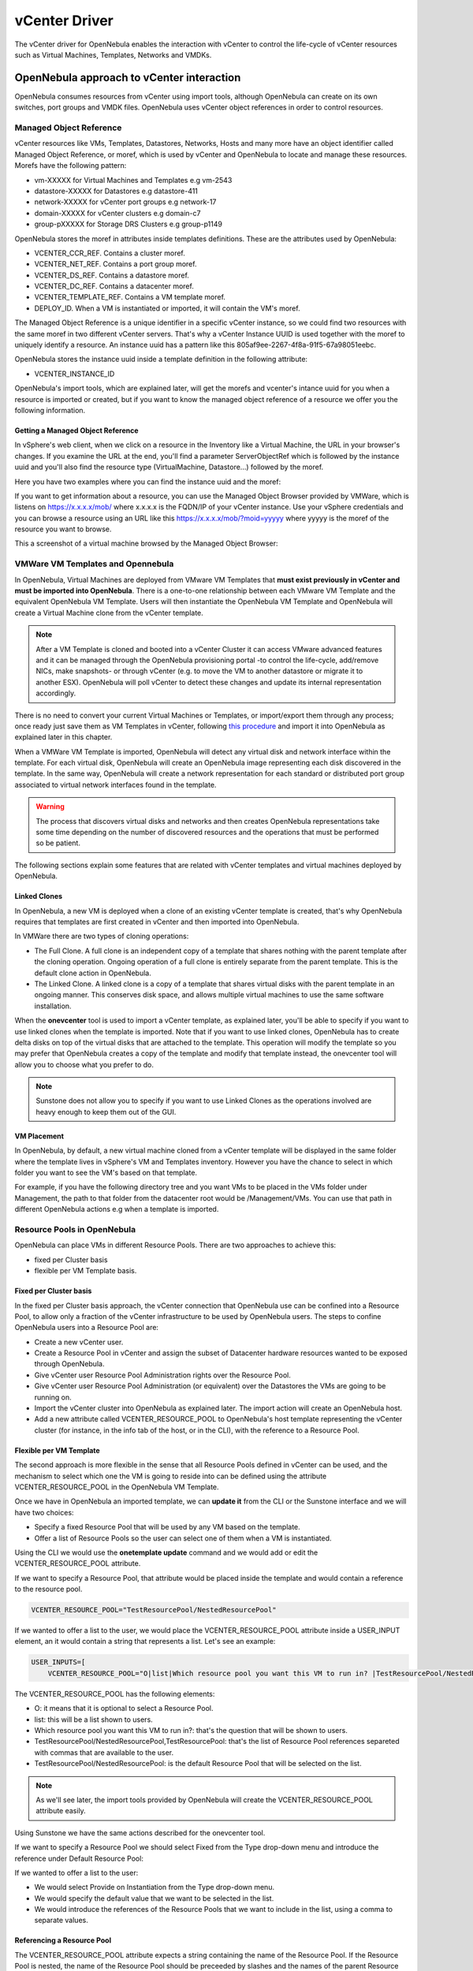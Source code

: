 .. _vcenterg:

================================================================================
vCenter Driver
================================================================================

The vCenter driver for OpenNebula enables the interaction with vCenter to control the life-cycle of vCenter resources such as Virtual Machines, Templates, Networks and VMDKs.

OpenNebula approach to vCenter interaction
================================================================================

OpenNebula consumes resources from vCenter using import tools, although OpenNebula can create on its own switches, port groups and VMDK files. OpenNebula uses vCenter object references in order to control resources.

.. _vcenter_managed_object_reference:

Managed Object Reference
--------------------------------------------------------------------------------

vCenter resources like VMs, Templates, Datastores, Networks, Hosts and many more have an object identifier called Managed Object Reference, or moref, which is used by vCenter and OpenNebula to locate and manage these resources. Morefs have the following pattern:

* vm-XXXXX for Virtual Machines and Templates e.g vm-2543
* datastore-XXXXX for Datastores e.g datastore-411
* network-XXXXX for vCenter port groups e.g network-17
* domain-XXXXX for vCenter clusters e.g domain-c7
* group-pXXXXX for Storage DRS Clusters e.g group-p1149

OpenNebula stores the moref in attributes inside templates definitions. These are the attributes used by OpenNebula:

* VCENTER_CCR_REF. Contains a cluster moref.
* VCENTER_NET_REF. Contains a port group moref.
* VCENTER_DS_REF. Contains a datastore moref.
* VCENTER_DC_REF. Contains a datacenter moref.
* VCENTER_TEMPLATE_REF. Contains a VM template moref.
* DEPLOY_ID. When a VM is instantiated or imported, it will contain the VM's moref.

The Managed Object Reference is a unique identifier in a specific vCenter instance, so we could find two resources with the same moref in two different vCenter servers. That's why a vCenter Instance UUID is used together with the moref to uniquely identify a resource. An instance uuid has a pattern like this 805af9ee-2267-4f8a-91f5-67a98051eebc.

OpenNebula stores the instance uuid inside a template definition in the following attribute:

* VCENTER_INSTANCE_ID

OpenNebula's import tools, which are explained later, will get the morefs and vcenter's intance uuid for you when a resource is imported or created, but if you want to know the managed object reference of a resource we offer you the following information.

Getting a Managed Object Reference
~~~~~~~~~~~~~~~~~~~~~~~~~~~~~~~~~~~~~~~~~~~~~~~~~~~~~~~~~~~~~~~~~~~~~~~~~~~~~~~~

In vSphere's web client, when we click on a resource in the Inventory like a Virtual Machine, the URL in your browser's changes. If you examine the URL at the end, you'll find a parameter ServerObjectRef which is followed by the instance uuid and you'll also find the resource type (VirtualMachine, Datastore...) followed by the moref.

Here you have two examples where you can find the instance uuid and the moref:

.. image:: /images/vcenter_moref_url1.png
    :width: 50%
    :align: center

.. image:: /images/vcenter_moref_url2.png
    :width: 50%
    :align: center

If you want to get information about a resource, you can use the Managed Object Browser provided by VMWare, which is listens on https://x.x.x.x/mob/ where x.x.x.x is the FQDN/IP of your vCenter instance. Use your vSphere credentials and you can browse a resource using an URL like this https://x.x.x.x/mob/?moid=yyyyy where yyyyy is the moref of the resource you want to browse.

This a screenshot of a virtual machine browsed by the Managed Object Browser:

.. image:: /images/vcenter_mob_browser.png
    :width: 50%
    :align: center


VMWare VM Templates and Opennebula
--------------------------------------------------------------------------------

In OpenNebula, Virtual Machines are deployed from VMware VM Templates that **must exist previously in vCenter and must be imported into OpenNebula**. There is a one-to-one relationship between each VMware VM Template and the equivalent OpenNebula VM Template. Users will then instantiate the OpenNebula VM Template and OpenNebula will create a Virtual Machine clone from the vCenter template.

.. note:: After a VM Template is cloned and booted into a vCenter Cluster it can access VMware advanced features and it can be managed through the OpenNebula provisioning portal -to control the life-cycle, add/remove NICs, make snapshots- or through vCenter (e.g. to move the VM to another datastore or migrate it to another ESX). OpenNebula will poll vCenter to detect these changes and update its internal representation accordingly.

There is no need to convert your current Virtual Machines or Templates, or import/export them through any process; once ready just save them as VM Templates in vCenter, following `this procedure <http://pubs.vmware.com/vsphere-55/index.jsp?topic=%2Fcom.vmware.vsphere.vm_admin.doc%2FGUID-FE6DE4DF-FAD0-4BB0-A1FD-AFE9A40F4BFE_copy.html>`__ and import it into OpenNebula as explained later in this chapter.

When a VMWare VM Template is imported, OpenNebula will detect any virtual disk and network interface within the template. For each virtual disk, OpenNebula will create an OpenNebula image representing each disk discovered in the template. In the same way, OpenNebula will create a network representation for each standard or distributed port group associated to virtual network interfaces found in the template.

.. warning:: The process that discovers virtual disks and networks and then creates OpenNebula representations take some time depending on the number of discovered resources and the operations that must be performed so be patient.

The following sections explain some features that are related with vCenter templates and virtual machines deployed by OpenNebula.

.. _vcenter_linked_clones_description:

Linked Clones
~~~~~~~~~~~~~~~~~~~~~~~~~~~~~~~~~~~~~~~~~~~~~~~~~~~~~~~~~~~~~~~~~~~~~~~~~~~~~~~~

In OpenNebula, a new VM is deployed when a clone of an existing vCenter template is created, that's why OpenNebula requires that templates are first created in vCenter and then imported into OpenNebula.

In VMWare there are two types of cloning operations:

* The Full Clone. A full clone is an independent copy of a template that shares nothing with the parent template after the cloning operation. Ongoing operation of a full clone is entirely separate from the parent template. This is the default clone action in OpenNebula.
* The Linked Clone. A linked clone is a copy of a template that shares virtual disks with the parent template in an ongoing manner. This conserves disk space, and allows multiple virtual machines to use the same software installation.

When the **onevcenter** tool is used to import a vCenter template, as explained later, you'll be able to specify if you want to use linked clones when the template is imported. Note that if you want to use linked clones, OpenNebula has to create delta disks on top of the virtual disks that are attached to the template. This operation will modify the template so you may prefer that OpenNebula creates a copy of the template and modify that template instead, the onevcenter tool will allow you to choose what you prefer to do.

.. note:: Sunstone does not allow you to specify if you want to use Linked Clones as the operations involved are heavy enough to keep them out of the GUI.

.. _vcenter_folder_placement:

VM Placement
~~~~~~~~~~~~~~~~~~~~~~~~~~~~~~~~~~~~~~~~~~~~~~~~~~~~~~~~~~~~~~~~~~~~~~~~~~~~~~~~

In OpenNebula, by default, a new virtual machine cloned from a vCenter template will be displayed in the same folder where the template lives in vSphere's VM and Templates inventory. However you have the chance to select in which folder you want to see the VM's based on that template.

For example, if you have the following directory tree and you want VMs to be placed in the VMs folder under Management, the path to that folder from the datacenter root would be /Management/VMs. You can use that path in different OpenNebula actions e.g when a template is imported.

.. image:: /images/vcenter_vm_folder_placement.png
    :width: 50%
    :align: center


.. _vcenter_resource_pool:

Resource Pools in OpenNebula
--------------------------------------------------------------------------------

OpenNebula can place VMs in different Resource Pools. There are two approaches to achieve this:

* fixed per Cluster basis
* flexible per VM Template basis.

Fixed per Cluster basis
~~~~~~~~~~~~~~~~~~~~~~~~~~~~~~~~~~~~~~~~~~~~~~~~~~~~~~~~~~~~~~~~~~~~~~~~~~~~~~~~

In the fixed per Cluster basis approach, the vCenter connection that OpenNebula use can be confined into a Resource Pool, to allow only a fraction of the vCenter infrastructure to be used by OpenNebula users. The steps to confine OpenNebula users into a Resource Pool are:

* Create a new vCenter user.
* Create a Resource Pool in vCenter and assign the subset of Datacenter hardware resources wanted to be exposed through OpenNebula.
* Give vCenter user Resource Pool Administration rights over the Resource Pool.
* Give vCenter user Resource Pool Administration (or equivalent) over the Datastores the VMs are going to be running on.
* Import the vCenter cluster into OpenNebula as explained later. The import action will create an OpenNebula host.
* Add a new attribute called VCENTER_RESOURCE_POOL to OpenNebula's host template representing the vCenter cluster (for instance, in the info tab of the host, or in the CLI), with the reference to a Resource Pool.

.. image:: /images/vcenter_resource_pool_cluster.png
    :width: 50%
    :align: center


Flexible per VM Template
~~~~~~~~~~~~~~~~~~~~~~~~~~~~~~~~~~~~~~~~~~~~~~~~~~~~~~~~~~~~~~~~~~~~~~~~~~~~~~~~

The second approach is more flexible in the sense that all Resource Pools defined in vCenter can be used, and the mechanism to select which one the VM is going to reside into can be defined using the attribute VCENTER_RESOURCE_POOL in the OpenNebula VM Template.

Once we have in OpenNebula an imported template, we can **update it** from the CLI or the Sunstone interface and we will have two choices:

* Specify a fixed Resource Pool that will be used by any VM based on the template.
* Offer a list of Resource Pools so the user can select one of them when a VM is instantiated.

Using the CLI we would use the **onetemplate update** command and we would add or edit the VCENTER_RESOURCE_POOL attribute.

If we want to specify a Resource Pool, that attribute would be placed inside the template and would contain a reference to the resource pool.

.. code::

    VCENTER_RESOURCE_POOL="TestResourcePool/NestedResourcePool"

If we wanted to offer a list to the user, we would place the VCENTER_RESOURCE_POOL attribute inside a USER_INPUT element, an it would contain a string that represents a list. Let's see an example:

.. code::

    USER_INPUTS=[
        VCENTER_RESOURCE_POOL="O|list|Which resource pool you want this VM to run in? |TestResourcePool/NestedResourcePool,TestResourcePool|TestResourcePool/NestedResourcePool" ]

The VCENTER_RESOURCE_POOL has the following elements:

* O: it means that it is optional to select a Resource Pool.
* list: this will be a list shown to users.
* Which resource pool you want this VM to run in?: that's the question that will be shown to users.
* TestResourcePool/NestedResourcePool,TestResourcePool: that's the list of Resource Pool references separeted with commas that are available to the user.
* TestResourcePool/NestedResourcePool: is the default Resource Pool that will be selected on the list.

.. note:: As we'll see later, the import tools provided by OpenNebula will create the VCENTER_RESOURCE_POOL attribute easily.

Using Sunstone we have the same actions described for the onevcenter tool.

If we want to specify a Resource Pool we should select Fixed from the Type drop-down menu and introduce the reference under Default Resource Pool:

.. image:: /images/vcenter_resource_pool_fixed_sunstone.png
    :width: 50%
    :align: center

If we wanted to offer a list to the user:

* We would select Provide on Instantiation from the Type drop-down menu.
* We would specify the default value that we want to be selected in the list.
* We would introduce the references of the Resource Pools that we want to include in the list, using a comma to separate values.

.. image:: /images/vcenter_resource_pool_list_sunstone.png
    :width: 50%
    :align: center


Referencing a Resource Pool
~~~~~~~~~~~~~~~~~~~~~~~~~~~~~~~~~~~~~~~~~~~~~~~~~~~~~~~~~~~~~~~~~~~~~~~~~~~~~~~~

The VCENTER_RESOURCE_POOL attribute expects a string containing the name of the Resource Pool. If the Resource Pool is nested, the name of the Resource Pool should be preceeded by slashes and the names of the parent Resource Pools.

For instance, a Resource Pool "NestedResourcePool" nested under "TestResourcePool"

.. image:: /images/vcenter_resource_pool_nested.png
    :width: 50%
    :align: center

would be represented as "TestResourcePool/NestedResourcePool":

.. code::

    VCENTER_RESOURCE_POOL="TestResourcePool/NestedResourcePool"


Resource deletion in Opennebula
--------------------------------------------------------------------------------

There are different behavior of the vCenter resources when deleted in OpenNebula.

The following resources are NOT deleted in vCenter when deleted in OpenNebula:

* VM Templates.
* Networks. Unless OpenNebula has created the port groups and/or switches instead of just consume them.
* Datastores.

The following resource are deleted in vCenter when deleted in OpenNebula:

* Virtual Machines.
* Images. A VMDK or ISO file will be deleted in vCenter unless the VCENTER_IMPORTED attribute is set to YES.

Considerations & Limitations
================================================================================

- **Unsupported Operations**: The following operations are **NOT** supported on vCenter VMs managed by OpenNebula, although they can be performed through vCenter:

+----------------+-----------------------------------------------------+
|   Operation    |                         Note                        |
+----------------+-----------------------------------------------------+
| migrate        | VMs cannot be migrated between ESX clusters         |
+----------------+-----------------------------------------------------+
| disk snapshots | Only system snapshots are available for vCenter VMs |
+----------------+-----------------------------------------------------+

* **No Security Groups**: Firewall rules as defined in Security Groups cannot be enforced in vCenter VMs.
* OpenNebula treats **snapshots** a tad different than VMware. OpenNebula assumes that they are independent, whereas VMware builds them incrementally. This means that OpenNebula will still present snapshots that are no longer valid if one of their parent snapshots are deleted, and thus revert operations applied upon them will fail. The snapshot preserves the state and data of a virtual machine at a specific point in time including disks, memory, and other devices, such as virtual network interface cards so this operation may take some time to finish.
* **No files in context**: Passing entire files to VMs is not supported, but all the other CONTEXT sections will be honored.
* Image names cannot contain spaces.
* vCenter credential password cannot have more than 22 characters.
* If you are running Sunstone using nginx/apache you will have to forward the following headers to be able to interact with vCenter, HTTP_X_VCENTER_USER, HTTP_X_VCENTER_PASSWORD and HTTP_X_VCENTER_HOST (or, alternatively, X_VCENTER_USER, X_VCENTER_PASSWORD and X_VCENTER_HOST). For example in nginx you have to add the following attrs to the server section of your nginx file: (underscores_in_headers on; proxy_pass_request_headers on;).

.. _vcenter_default_config_file:

Configuring
================================================================================

The vCenter virtualization driver configuration file is located in ``/etc/one/vcenter_driver.default``. This XML file is home for default values for OpenNebula VM templates and images.

Default values for Virtual Machine attributes will be located inside a TEMPLATE element under a VM element while default values for Images (e.g a representation of a VMDK file) will be located inside a TEMPLATE element under an IMAGE element.

So far the following default values for a VM can be set:

+-----------------------+--------------------------------------------------------+--------------------+
| Attribute             |                      Description                       |     Values         |
+-----------------------+--------------------------------------------------------+--------------------+
| MODEL                 | It must be placed inside a NIC element. It will specify| | e1000            |
|                       | the network interface card model. By default it is set | | e1000e           |
|                       | to vmxnet3.                                            | | pcnet32          |
|                       |                                                        | | sriovethernetcard|
|                       |                                                        | | vmxnetm          |
|                       |                                                        | | vmnet2           |
|                       |                                                        | | vmnet3           |
+-----------------------+--------------------------------------------------------+--------------------+
| INBOUND_AVG_BW        | Average bitrate for the interface in kilobytes/second  |                    |
|                       | for inbound traffic.                                   |                    |
+-----------------------+--------------------------------------------------------+--------------------+
| INBOUND_PEAK_BW       | Maximum bitrate for the interface in kilobytes/second  |                    |
|                       | for inbound traffic.                                   |                    |
+-----------------------+--------------------------------------------------------+--------------------+
| OUTBOUND_AVG_BW       | Average bitrate for the interface in kilobytes/second  |                    |
|                       | for outbound traffic.                                  |                    |
+-----------------------+--------------------------------------------------------+--------------------+
| OUTBOUND_PEAK_BW      | Maximum bitrate for the interface in kilobytes/second  |                    |
|                       | for outbound traffic.                                  |                    |
+-----------------------+--------------------------------------------------------+--------------------+

So far the following default values for an IMAGE can be set:

+-----------------------+--------------------------------------------------------+--------------------+
| Attribute             |                      Description                       |     Values         |
+-----------------------+--------------------------------------------------------+--------------------+
| VCENTER_ADAPTER_TYPE  | Controller that will handle the image in vCenter       | | lsiLogic         |
|                       |                                                        | | ide              |
|                       |                                                        | | busLogic         |
+-----------------------+--------------------------------------------------------+--------------------+
| VCENTER_DISK_TYPE     | The vCenter Disk Type of the image.                    | | thin             |
|                       |                                                        | | thick            |
|                       |                                                        | | eagerZeroedThick |
+-----------------------+--------------------------------------------------------+--------------------+
| DEV_PREFIX            | Prefix for the emulated device the image will be       | | hd               |
|                       | mounted at. By default **sd** is used.                 | | sd               |
+-----------------------+--------------------------------------------------------+--------------------+

It is generally a good idea to place defaults for vCenter-specific attributes. The following is an example:

.. code::

    <VCENTER>
        <VM>
            <TEMPLATE>
                <NIC>
                    <MODEL>vmxnet3</MODEL>
                    <INBOUND_AVG_BW>100</INBOUND_AVG_BW>
                </NIC>
            </TEMPLATE>
        </VM>
        <IMAGE>
            <TEMPLATE>
                <DEV_PREFIX>sd</DEV_PREFIX>
                <VCENTER_DISK_TYPE>thin</DISK_TYPE>
                <VCENTER_ADAPTER_TYPE>lsiLogic</ADAPTER_TYPE>
            </TEMPLATE>
        </IMAGE>
    </VCENTER>


.. _import_vcenter_resources:

Importing vCenter Resources
================================================================================

vCenter clusters, VM templates, networks, datastores and VMDK files located in vCenter datastores can be easily imported into OpenNebula:

* Using the **onevcenter** tool from the command-line interface or,
* Using the Import button in Sunstone.

The Import button will be available once the admin_vcenter view is enabled in Sunstone. To do so, click on your user's name (Sunstone's top-right). A drop-down menu will be shown, click on Views and finally click on admin_vcenter.

.. image:: /images/vcenter_enable_sunstone_view.png
    :width: 50%
    :align: center

.. warning:: The image import operation may take a long time. If you use the Sunstone client and receive a "Cannot contact server: is it running and reachable?" the 30 seconds Sunstone timeout may have been reached. In this case either configure Sunstone to live behind Apache/NGINX or use the CLI tool instead.

.. _vcenter_import_clusters:

Importing vCenter Clusters
--------------------------------------------------------------------------------

In :ref:`vCenter Node Installation <vcenter_import_host_tool>` we've already explained how a vCenter cluster can be imported from the command-line interface using onevcenter.

However you can also import a cluster from Sunstone. Click on Hosts under the Infrastructure menu entry and then click on the Plus sign, a new window will be opened.

.. image:: /images/vcenter_create_host.png
    :width: 50%
    :align: center

In the new window, select VMWare vCenter from the Type drop-down menu.

Introduce the vCenter hostname or IP address and the credentials used to manage the vCenter instance and click on **Get vCenter Clusters**

.. image:: /images/vcenter_create_host_step1.png
    :width: 50%
    :align: center

Once you enter the vCenter credentials you’ll get a list of the vCenter clusters that haven't been imported yet. You’ll have the name of the vCenter cluster and the location of that cluster inside the Hosts and Clusters view in vSphere.

.. note:: A vCenter cluster is considered that it hasn't been imported if the cluster's moref and vCenter instance uuid is not found in OpenNebula's image pool.

If OpenNebula founds new clusters they will be grouped by the datacenter they belong.

.. image:: /images/vcenter_create_host_step2.png
    :width: 50%
    :align: center

Before you check one or more vCenter clusters to be imported, you can select an OpenNebula cluster from the drop-down Cluster menu, if you select the default datastore (ID:0), OpenNebula will create a new OpenNebula cluster for you.

.. image:: /images/vcenter_create_host_step3.png
    :width: 50%
    :align: center

Select the vCenter clusters you want to import and finally click on the Import button. Once the import tool finishes you’ll get the ID of the OpenNebula hosts created as representations of the vCenter clusters.

.. image:: /images/vcenter_create_host_step4.png
    :width: 50%
    :align: center

You can check that the hosts representing the vCenter clusters have a name containing the cluster name, the vcenter instance name, the datacenter name and a hash that prevents name collisions when several vCenter clusters with the same name are imported. Also you can see that if you select the default datastore, OpenNebula will assign a new OpenNebula cluster with the same name of the imported vCenter cluster.

.. image:: /images/vcenter_create_host_step5.png
    :width: 50%
    :align: center

Note that if you delete an OpenNebula host representing a vCenter cluster and if you try to import it again you may have an error like the following.

.. image:: /images/vcenter_create_host_step6.png
    :width: 50%
    :align: center

In that case should specify the right cluster from the Cluster drop-down menu or remove the OpenNebula Cluster so OpenNebula can create the cluster again automatically when the vCenter Cluster is imported.


.. _vcenter_import_datastores:

Importing vCenter Datastores
--------------------------------------------------------------------------------

Virtual hard disks, which are attached to vCenter virtual machines and templates, have to be represented in OpenNebula as images. Images must be placed in OpenNebula's image datastores which can be easily created thanks to the import tools. vCenter datastores can be imported using the **onevcenter** tool or the Sunstone user interface.

Once you run the import tool, OpenNebula gives you information about the datastores it founds on each datacenter: the name of the datastore, the capacity of the datastores, and the IDs of OpenNebula Clusters which the vCenter datastores can be assigned to. If there are no OpenNebula Cluster’s IDs it means that you haven’t imported any vCenter cluster that uses this datastore. Although it’s not mandatory that you import vCenter clusters before importing a vCenter datastore you may have later to assign a datastore to an OpenNebula cluster so OpenNebula VMs and Templates can use that datastore.

A vCenter datastore is unique inside a datacenter, so it is possible that two datastores can be found with the same name in different datacenters and/or vCenter instances. When you import a datastore, OpenNebula generates a name that avoids collisions, that name contains the datastore name, the vcenter instance name, the datacenter where it lives and the datastore type between parentheses. That name can be changed once the datastore has been imported to a more human-friendly name. This is sample name:

.. image:: /images/vcenter_create_datastore_step1.png
    :width: 50%
    :align: center

There’s an important thing to know related to imported datastores. When you import a vCenter datastore, OpenNebula will store the vCenter hostname or IP address, the vCenter user and vCenter password (encrypted) inside the datastore template definition, as OpenNebula needs that credentials to perform API actions on vCenter. So if you ever change the user or password for the vCenter connections from OpenNebula you should edit the datastore template and change that user and/or password (password can be typed on clear and OpenNebula will stored it encrypted).

.. image:: /images/vcenter_create_datastore_step2.png
    :width: 50%
    :align: center

Import a datastore with onevcenter
~~~~~~~~~~~~~~~~~~~~~~~~~~~~~~~~~~~~~~~~~~~~~~~~~~~~~~~~~~~~~~~~~~~~~~~~~~~~~~~~

Here's an example showing how a datastore is imported using the command-line interface:

The import tool will discover datastores in each datacenter and will show the name of the datastore, the capacity and OpenNebula cluster IDs which this datastore will be added to.

.. image:: /images/vcenter_create_datastore_step3.png
    :width: 50%
    :align: center

When you select a datastore, two representations of the same datastore are created in OpenNebula: an IMAGE datastore and a SYSTEM datastore that’s why you can see that two datastores have been created (unless the datastore is a StorageDRS, in that case only a SYSTEM datastore is created.

.. image:: /images/vcenter_create_datastore_step4.png
    :width: 50%
    :align: center

Import a datastore with Sunstone
~~~~~~~~~~~~~~~~~~~~~~~~~~~~~~~~~~~~~~~~~~~~~~~~~~~~~~~~~~~~~~~~~~~~~~~~~~~~~~~~

In Sunstone, click on Datastores under the Storage menu entry and then click on the Import button, a new window will be opened.

.. image:: /images/vcenter_datastore_import_step1.png
    :width: 50%
    :align: center

In the new window, introduce the vCenter hostname or IP address and the credentials used to manage the vCenter instance and click on **Get Datastores**

.. image:: /images/vcenter_datastore_import_step2.png
    :width: 50%
    :align: center

When you click on the Get Datastores button and assuming that you’ve entered the right credentials, you’ll get a list of datastores found on each datacenter. You’ll get the name of the datastores, its capacity and the IDs of existing OpenNebula clusters where a datastore will be assigned to. Remember, if OpenNebula Clusters IDs column is empty that means that the import tool could not find an OpenNebula cluster where the datastore can be grouped and you may have to assign it by hand later or you may cancel the datastore import tool action and try to import the vCenter clusters before.

OpenNebula will search for datastores that haven't been imported yet. If OpenNebula founds new datastores they will be grouped by the datacenter they belong.

.. image:: /images/vcenter_datastore_import_step3.png
    :width: 50%
    :align: center

From the list, select the datastore you want to import and finally click on the Import button. Once you select a datastore and click on the Import button, the IDs of the datastores that have been created will be displayed:

.. image:: /images/vcenter_create_datastore_step5.png
    :width: 50%
    :align: center

Also in the datastore list you can check that an automatic name has been generated containing the datastore name, the vcenter instance name and the datacenter name. Also between parentheses you can find SYS for a SYSTEM datastore, IMG for an IMAGE datastore or StorDRS for a StorageDRS cluster representation. Remember that datastore name can be changed once the datastore has been imported. Finally the datastores have been added to an OpenNebula cluster too if IDs were listed in the OpenNebula Cluster IDs column.

.. image:: /images/vcenter_create_datastore_step6.png
    :width: 50%
    :align: center

.. _vcenter_import_templates:

Importing vCenter VM Templates
--------------------------------------------------------------------------------

The **onevcenter** tool and the Sunstone interface can be used to import existing VM templates from vCenter.

.. important:: This step should be performed **after** we have imported the datastores where the template's hard disk files are located as it was explained before.

The import tools (either the onevcenter tool or Sunstone) gives you information about the templates:

* the name of the template
* the vCenter cluster where that template lives
* a location path that helps to find out where in the VM and Templates vSphere view that template is located.

In the following example the template has a location showing Templates.

.. image:: /images/vcenter_template_import_step0.png
    :width: 50%
    :align: center

This is where the template is displayed in vSphere:

.. image:: /images/vcenter_template_import_step1.png
    :width: 50%
    :align: center

As the Templates folder is shown right beneath Datacenter, OpenNebula shows Templates as its location. If the template was found under a sub folder, the location will show the folder names separated by a slash /. If the location is /, that means that the template is found at the root of the datacenter.

When a template is selected to be imported, you have to note that OpenNebula inspects the template in search for virtual disks and virtual network interface cards.

It’s mandatory that you import vCenter datastores used by your vCenter template before importing it, because OpenNebula requires an IMAGE datastore to put the images that represents detected virtual disks. If OpenNebula doesn’t find the datastore the import action will fail.

.. image:: /images/vcenter_template_import_step2.png
    :width: 50%
    :align: center

OpenNebula will create OpenNebula images that represents found disks, and OpenNebula Virtual Networks that represents the port groups used by the virtual NICs. For example, we have a template that has three disks and a nic connected to the VM Network port group.

.. image:: /images/vcenter_template_import_step3.png
    :width: 50%
    :align: center

Indeed after the import operation finishes there will be three images representing each of the virtual disks found within the template. The name of the images have been generated by OpenNebula and contains the file name, the datastore where it’s found and OpenNebula’s template ID so it’s easier for you to know what image is associated with what template. Note that these images are non-persistent. The name of the images can be changed after the images have been imported.

.. image:: /images/vcenter_template_import_step4.png
    :width: 50%
    :align: center

Also a virtual network will be created. The name contains the port group name, the name of the template and OpenNebula’s template ID. Note that the virtual network is added automatically to an OpenNebula cluster which contains the vCenter cluster. E.g Cluster ID is 128 in the following screenshot.

.. image:: /images/vcenter_template_import_step5.png
    :width: 50%
    :align: center

A vCenter template name is only unique inside a folder, so you may have two templates with the same name in different folders inside a datacenter. For that reason OpenNebula will generate a name that prevents collisions. That name contains the template name, the cluster where it’s used, the vcenter instance name and the datacenter where it lives and a 12 character hash that prevents the collision. That name can be changed to a more human-friendly name once the template has been imported. The following screenshot shows an example:

.. image:: /images/vcenter_template_import_step6.png
    :width: 50%
    :align: center

.. _vcenter_template_import:

Import a template with onevcenter
~~~~~~~~~~~~~~~~~~~~~~~~~~~~~~~~~~~~~~~~~~~~~~~~~~~~~~~~~~~~~~~~~~~~~~~~~~~~~~~~

This would be the process using the **onevcenter** tool.

The name assigned to the template in OpenNebula contains the template's name, the vCenter cluster's name and a 12 character hash that prevents name collisions. That name is used to prevent conflicts when several templates with the same name are found in a vCenter instance. Once the vCenter template has been imported, OpenNebula's name can be changed to a more human-friendly name.

.. prompt:: text $ auto

    $ onevcenter templates --vcenter <vcenter-host> --vuser <vcenter-username> --vpass <vcenter-password>

    Connecting to vCenter: <vcenter-host>...done!

    Looking for VM Templates...done!

    Do you want to process datacenter Datacenter (y/[n])? y

    * VM Template found:
    - Name       : corelinux7_x86_64
    - Cluster    : devel
    - Location   : Templates
    Import this VM template (y/[n])? y

Once you answer yes to import a template you'll be asked several questions and different actions will be taken depending on your answers.

.. _vcenter_linked_clones_import:

First you'll be prompted if you want to use linked clones.

.. prompt:: text $ auto

    Would you like to use Linked Clones with VMs based on this template (y/[n])?

If you want to use linked clones with the template, as explained before, you can create a copy of the template so the original template remains intact.

.. prompt:: text $ auto

    Do you want OpenNebula to create a copy of the template, so the original template remains untouched ([y]/n)?

If you want to create a copy of the template, you can give it a name or use the same name with the one- prefix.

.. prompt:: text $ auto

    The new template will be named adding a one- prefix to the name of the original template.
    If you prefer a different name please specify or press Enter to use defaults: corelinux7_linked_x86_64

If a copy of the template is used, this action may take some time as a full clone of the template and its disks has to be performed.

.. prompt:: text $ auto

    WARNING!!! The cloning operation can take some time depending on the size of disks. Please wait...

If linked clone usage was selected, delta disks will be created and that action will also require some time.

.. prompt:: text $ auto

    Delta disks are being created, please be patient...

Now, either you use linked clones or not, you can select the folder where you want VMs based on this template to be shown in vSphere's VMs and Templates inventory.

.. prompt:: text $ auto

    Do you want to specify a folder where the deployed VMs based on this template will appear in vSphere's VM and Templates section?
    If no path is set, VMs will be placed in the same location where the template lives.
    Please specify a path using slashes to separate folders e.g /Management/VMs or press Enter to use defaults:

OpenNebula will inspect the vCenter template and will create images and networks for the virtual disks and virtual networks associated to the template. Those actions will require some time to finish.

.. prompt:: text $ auto

    The existing disks and networks in the template are being imported, please be patient...

The template is almost ready but you have the chance to specify a Resource Pool or provide a list to users so they can select which Resource Pool will be used.

By default OpenNebula will use the first Resource Pool that is available in the datacenter unless a specific Resource Pool has been set for the host representing the vCenter cluster. If you haven't already have a look to the :ref:`"Resource Pools in OpenNebula" section in this chapter<vcenter_resource_pool>` so you can fully understand the following.

.. prompt:: text $ auto

    This template is currently set to launch VMs in the default resource pool.
    Press y to keep this behaviour, n to select a new resource pool or d to delegate the choice to the user ([y]/n/d)?

If you want to select a new resource pool, a list of available Resource Pools will display so you can select one of them:

.. prompt:: text $ auto

    The list of available resource pools is:

    - TestResourcePool/NestedResourcePool
    - TestResourcePool

    Please input the new default resource pool name:

If you want to create a list of Resource Pools that will allow the user to select one of them, you have the chance of accepting the list generated by the import tool or enter the references of the Resource Pools using a comma to separate the values:

.. prompt:: text $ auto

    The list of available resource pools to be presented to the user are "TestResourcePool/NestedResourcePool,TestResourcePool"
    Press y to agree, or input a comma separated list of resource pools to edit ([y]/comma separated list)

If you selected a list, you will be asked to select the reference of the default Resource Pool in that list:

.. prompt:: text $ auto

    The default resource pool presented to the end user is set to "TestResourcePool/NestedResourcePool".
    Press y to agree, or input a new resource pool ([y]/resource pool name)

Import a template with Sunstone
~~~~~~~~~~~~~~~~~~~~~~~~~~~~~~~~~~~~~~~~~~~~~~~~~~~~~~~~~~~~~~~~~~~~~~~~~~~~~~~~

In Sunstone, click on VMs under the Template menu entry and then click on the Import button, a new window will be opened.

.. image:: /images/vcenter_template_import_step6.png
    :width: 50%
    :align: center

In the new window, introduce the vCenter hostname or IP address and the credentials used to manage the vCenter instance and click on **Get vCenter Templates**

.. image:: /images/vcenter_template_import_step7.png
    :width: 50%
    :align: center

OpenNebula will search for templates that haven't been imported yet. If OpenNebula founds new templates they will be grouped by the datacenter they belong.

.. image:: /images/vcenter_template_import_step8.png
    :width: 50%
    :align: center

Before importing a template, you can click on the down arrow next to the template's name and specify the Resource Pools as it was explained in the :ref:`Resource Pools in OpenNebula section in this chapter<vcenter_resource_pool>`

.. image:: /images/vcenter_template_import_step9.png
    :width: 50%
    :align: center

.. note:: If the vCenter cluster doesn't have DRS enabled you won't be able to use Resource Pools and hence the down arrow won't display any content at all.

Select the template you want to import and finally click on the Import button. **This process may take some time** as OpenNebula will import the disks and network interfaces that exists in the template and will create images and networks to represent them.

.. image:: /images/vcenter_template_import_step10.png
    :width: 50%
    :align: center

Once the template has been imported you get the template's ID.

.. image:: /images/vcenter_template_import_step11.png
    :width: 50%
    :align: center


.. note:: The name assigned to the template in OpenNebula contains the template's name, vCenter cluster's name and a 12 character hash. That name is used to prevent conflicts when several templates with the same name are found in a vCenter instance. Once the vCenter template has been imported, that OpenNebula's name can be changed to a more human-friendly name.

.. note:: A vCenter template is considered that it hasn't been imported if the template's moref and vCenter instance uuid is not found in OpenNebula's template pool.

.. warning:: If OpenNebula does not find new templates, check that you have previously imported the vCenter clusters that contain those templates.

.. warning:: If you want to use linked clones with a template, please import it using the **onevcenter** tool as explained in the previous section.

.. note:: When an image is created to represent a virtual disk found in the vCenter template, the VCENTER_IMPORTED attribute is set to YES automatically. This attribute prevents OpenNebula to delete the file from the vCenter datastore when the image is deleted from OpenNebula.

After a vCenter VM Template is imported as a OpenNebula VM Template, it can be modified to change the capacity in terms of CPU and MEMORY, the name, permissions, etc. It can also be enriched to add:

* :ref:`New disks <disk_hotplugging>`
* :ref:`New network interfaces <vm_guide2_nic_hotplugging>`
* :ref:`Context information <vcenter_contextualization>`

Before using your OpenNebula cloud you may want to read about the :ref:`vCenter specifics <vcenter_specifics>`.

.. _vcenter_import_wild_vms:

Importing running Virtual Machines
--------------------------------------------------------------------------------

Once a vCenter cluster is monitored, OpenNebula will display any existing VM as Wild. These VMs can be imported and managed through OpenNebula once the host has been successfully acquired.

In the command line we can list wild VMs with the one host show command:

.. prompt:: text $ auto

    $ onehost show 0
      HOST 0 INFORMATION
      ID                    : 0
      NAME                  : MyvCenterHost
      CLUSTER               : -
      [....]

      WILD VIRTUAL MACHINES

                NAME                                                      IMPORT_ID  CPU     MEMORY
                test-rp-removeme - Cluster                                  vm-2184    1        256

      [....]

In Sunstone we have the Wild tab in the host's information:

.. image:: /images/vcenter_wild_vm_list.png
    :width: 50%
    :align: center

VMs in running state can be imported, and also VMs defined in vCenter that are not in Power On state (this will import the VMs in OpenNebula as in the poweroff state).

.. warning:: While the VM is being imported, OpenNebula will inspect the virtual disks and virtual nics and it will create images and virtual networks referencing the disks and port-groups used by the VM so the process may take some time, please be patient.

To import existing VMs you can use the 'onehost importvm' command.

.. prompt:: text $ auto

    $ onehost importvm 0 "test-rp-removeme - Cluster"
    $ onevm list
    ID USER     GROUP    NAME            STAT UCPU    UMEM HOST               TIME
     3 oneadmin oneadmin test-rp-removem runn 0.00     20M [vcenter.v     0d 01h02

Also the Sunstone user interface can be used from the host's Wilds tab. Select a VM from the list and click on the Import button.

.. image:: /images/vcenter_wild_vm_list_import_sunstone.png
    :width: 50%
    :align: center

After a Virtual Machine is imported, their life-cycle (including creation of snapshots) can be controlled through OpenNebula. The following operations *cannot* be performed on an imported VM:

* Recover --recreate
* Undeploy (and Undeploy --hard)
* Migrate (and Migrate --live)
* Stop

Once a Wild VM is imported, OpenNebula will reconfigure the vCenter VM so VNC connections can be established once the VM is monitored.

Also, network management operations are present like the ability to attach/detach network interfaces, as well as capacity (CPU and MEMORY) resizing operations and VNC connections if the ports are opened before hand.

.. _vcenter_import_networks:

Importing vCenter Networks
--------------------------------------------------------------------------------

OpenNebula can create Virtual Network representations of existing vCenter networks (standard port groups and distributed port groups). OpenNebula can handle on top of these representations three types of Address Ranges: Ethernet, IPv4 and IPv6. This networking information can be passed to the VMs through the contextualization process.

When you import a vCenter port group or distributed port group, OpenNebula will create an OpenNebula Virtual Network that represents that vCenter network.

The import tools (either the onevcenter tool or Sunstone) gives you information about the port groups and distributed port groups it founds on each datacenter: the name of the port group, the type of port group (Port Group for standard or Distributed Port Group), the name of the vCenter cluster where the port group is used, the location of that cluster inside the Hosts and Clusters view as you can have the same Cluster name in different folders (see the Importing vCenter Clusters to know more about this location), and the ID of the OpenNebula Cluster that contains the vCenter cluster and which the vCenter datastores can be assigned to. If there are no OpenNebula Cluster’s ID it means that you haven’t imported any vCenter cluster that uses this port group. Although it’s not mandatory that you import vCenter clusters before importing a vCenter network you may have later to assign a network to an OpenNebula cluster so OpenNebula VMs and Templates can use that port group. Note that the VLAN ID assigned to a port group is not retrieved as it’s a quite heavy task that would slow significantly the process of importing vCenter networks.

The import tool will detect the vCenter cluster where that port group is used so you can have different network representations of that port group for each vCenter cluster.

A vCenter network name is unique inside a datacenter, so it is possible that two networks can be found with the same name in different datacenters and/or vCenter instances. When you import a network, OpenNebula generates a name that avoids collisions. That name contains the port group name, the cluster where it’s used, the vcenter instance name and the datacenter where it lives and a 12 character hash that prevents a collision. That name can be changed to a more human-friendly name once the virtual network has been imported. The following screenshot shows an example:

.. image:: /images/vcenter_import_vnet_step0.png
    :width: 50%
    :align: center

Import networks with onevcenter
~~~~~~~~~~~~~~~~~~~~~~~~~~~~~~~~~~~~~~~~~~~~~~~~~~~~~~~~~~~~~~~~~~~~~~~~~~~~~~~~

The import tool will discover port groups in each datacenter and will show the name of the port group, the port group type (Port Group or Distributed Port Group), the cluster that uses that port group, the location of the cluster (so you can differentiate between clusters that may have the same name in different folders) and the OpenNebula cluster ID which this virtual network will be added to.

Here's an example showing how a standard port group or distributed port group is imported using the command-line interface:

.. image:: /images/vcenter_import_vnet_step1.png
    :width: 50%
    :align: center

If you want to import a network you will have to assign an Address Range. You can know more about address ranges in the :ref:`Managing Address Ranges <manage_address_ranges>` section.

First you have to specify the size of the address pool:

.. prompt:: bash $ auto

    How many VMs are you planning to fit into this network [255]?

Next you have to specify the type of address pool:

.. prompt:: bash $ auto

    What type of Virtual Network do you want to create (IPv[4],IPv[6],[E]thernet) ?

If you choose an Ethernet pool, you can choose the first mac address in the pool although it's optional:

.. prompt:: bash $ auto

    Please input the first MAC in the range [Enter for default]:

If you choose an IPv4 address pool, you'll have to specify the initial IP address and the first mac address in the pool (optional):

.. prompt:: bash $ auto

    Please input the first IP in the range: 10.0.0.0
    Please input the first MAC in the range [Enter for default]:

If you choose an IPv6 address pool, you'll have to specify the first mac address in the pool (optional) and if you want to use SLAAC:

.. prompt:: bash $ auto

    Please input the first MAC in the range [Enter for default]:
    Do you want to use SLAAC Stateless Address Autoconfiguration? ([y]/n)

For SLAAC autoconfiguration you'll have to specify the GLOBAL PREFIX and the ULA_PREFIX or use the defaults.

.. prompt:: bash $ auto

    Please input the GLOBAL PREFIX [Enter for default]:
    Please input the ULA PREFIX [Enter for default]:

If you don't want to use SLAAC autoconfiguration you'll have to specify an IPv6 address and the prefix length.

.. prompt:: bash $ auto

    Please input the IPv6 address (cannot be empty):
    Please input the Prefix length (cannot be empty):

Finally if the network was created successfully you’ll get a message with the name of the network (generated automatically by OpenNebula as described earlier) and the numeric ID.

.. image:: /images/vcenter_import_vnet_step2.png
    :width: 50%
    :align: center

Import networks with onevcenter
~~~~~~~~~~~~~~~~~~~~~~~~~~~~~~~~~~~~~~~~~~~~~~~~~~~~~~~~~~~~~~~~~~~~~~~~~~~~~~~~

In Sunstone the process is similar, click on Virtual Networks under the Network menu entry and then click on the Import button, a new window will be opened.

.. image:: /images/vcenter_network_import_step1.png
    :width: 50%
    :align: center

In the new window, introduce the vCenter hostname or IP address and the credentials used to manage the vCenter instance and click on **Get Networks**

.. image:: /images/vcenter_network_import_step2.png
    :align: center

If OpenNebula founds unimported networks they will be grouped by the datacenter they belong.
When you click on the Get Networks and assuming that you’ve entered the right credentials, you’ll get a list of port groups found on each datacenter and cluster. You’ll get the name of the port group, its type, the cluster, the location of the cluster and the IDs of an existing OpenNebula cluster which this virtual network will be assigned to. If OpenNebula Clusters ID is -1 that means that the import tool could not find an OpenNebula cluster where the datastore can be grouped and you may have to assign it by hand later or you may cancel the datastore import tool action and try to import the vCenter clusters before.

.. image:: /images/vcenter_import_vnet_step3.png
    :width: 50%
    :align: center

Before importing a network, you can click on the down arrow next to the network's name and specify the type of address pool you want to configure:

* eth for an Ethernet address range pool.
* ipv4 for an IPv4 address range pool.
* ipv6 for an IPv6 address range pool with SLAAC.
* ipv6_static for an IPv6 address range pool without SLAAC (it requires an IPv6 address and a prefix length).

.. image:: /images/vcenter_network_import_step4.png
    :width: 50%
    :align: center

When you import a network, the default address range is a 255 MAC addresses pool.

Finally click on the Import button, the ID of the virtual network  that has been created will be displayed:

.. image:: /images/vcenter_import_vnet_step4.png
    :width: 50%
    :align: center

.. warning:: If OpenNebula does not find new networks, check that you have previously imported the vCenter clusters that are using those port groups.


Importing vCenter Images
--------------------------------------------------------------------------------

OpenNebula can create Image representations of vCenter VMDK and ISO files that are present in vCenter datastores.

A VMDK or ISO file may have the same name in different locations inside the datastore. The import tools will provide you the following information for each found file:

* The path inside the datastore.
* The size of the VMDK file. This will be the capacity size of the VMDk file as it was seen from a Virtual Machine perspective. For example, a VMDK file may be only a few KBs in size as it may have been thin provisioned, however the size that would report a Virtual Machine, if that file was attached to the VM, would be different and hence the capacity is displayed if it's available otherwise it will display the file's size.
* The type of the file: VmDiskFileInfo or IsoImageFileInfo.

When you import an image, OpenNebula will generate a name automatically that prevents conflicts if you try to import several files with the same name but that are located in different folders inside the datastore. The name contains the file's name, the datastore's name and a 12 character hash. That name can be changed once the image has been imported. The following is a sample import name:

.. image:: /images/vcenter_image_import_step0.png
    :width: 50%
    :align: center

The import tools will look for files that haven't been previously imported, checking if there's a file with the same PATH and DATASTORE_ID attributes.

.. _vcenter_import_images:

Import images with onevcenter
~~~~~~~~~~~~~~~~~~~~~~~~~~~~~~~~~~~~~~~~~~~~~~~~~~~~~~~~~~~~~~~~~~~~~~~~~~~~~~~~

The **onevcenter** tool and the Sunstone interface can be used to import this kind of files.

The onevcenter tool needs that an OpenNebula's IMAGE datastore name is specified as an argument (use double quotes if OpenNebula's datastore name has spaces). OpenNebula will browse the datastores and look for VMDK and ISO files.

Here's an example showing how a VMDK file can be imported using the command-line interface.

.. prompt:: bash $ auto

    $ onevcenter images "nfs [vcenter.vcenter5-devel - Datacenter] (IMG)" --vcenter <vcenter-host> --vuser <vcenter-username> --vpass <vcenter-password>
    Connecting to vCenter: <vcenter-host>...done!

    Looking for Images...done!

    * Image found:
        - Name      : one-template-vc_slitaz_template - nfs [6609a56658f2]
        - Path      : one-template-vc_slitaz_template/one-template-vc_slitaz_template.vmdk
        - Type      : VmDiskFileInfo
        - Size (MB) : 256

      Import this Image (y/[n])?

Once the image has been imported, it will report the OpenNebula image ID.

Import images with Sunstone
~~~~~~~~~~~~~~~~~~~~~~~~~~~~~~~~~~~~~~~~~~~~~~~~~~~~~~~~~~~~~~~~~~~~~~~~~~~~~~~~

Images can also be imported from Sunstone. Click on Images under the Storage menu entry and click on the Import button.

.. image:: /images/vcenter_image_import_step1.png
    :width: 50%
    :align: center

In the new window, introduce the vCenter hostname or IP address and the credentials used to manage the vCenter instance. You also have to select the IMAGE datastore where you want to import those images. Click on **Get Images**.

.. image:: /images/vcenter_image_import_step2.png
    :width: 50%
    :align: center

OpenNebula will search for VMDK and ISO files that haven't been imported yet.

.. image:: /images/vcenter_image_import_step3.png
    :width: 50%
    :align: center

Select the images you want to import and click on the Import button. The ID of the imported images will be reported.

.. note:: When an image is created using the import tool, the VCENTER_IMPORTED attribute is set to YES automatically. This attribute prevents OpenNebula to delete the file from the vCenter datastore when the image is deleted from OpenNebula. This attribute is used to prevent a virtual hard disk to be removed accidentally from a vCenter template.
